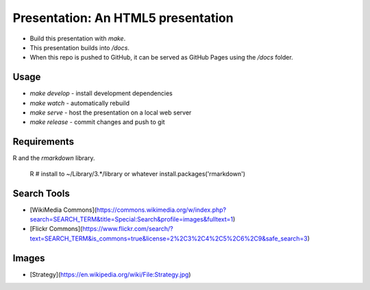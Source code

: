 Presentation: An HTML5 presentation
===================================

- Build this presentation with `make`.
- This presentation builds into `/docs`.
- When this repo is pushed to GitHub, it can be served as GitHub Pages using the `/docs` folder.

Usage
-----

- `make develop` - install development dependencies
- `make watch` - automatically rebuild
- `make serve` - host the presentation on a local web server
- `make release` - commit changes and push to git

Requirements
------------

R and the `rmarkdown` library.

    R
    # install to ~/Library/3.*/library or whatever
    install.packages('rmarkdown')

Search Tools
------------

- [WikiMedia Commons](https://commons.wikimedia.org/w/index.php?search=SEARCH_TERM&title=Special:Search&profile=images&fulltext=1)
- [Flickr Commons](https://www.flickr.com/search/?text=SEARCH_TERM&is_commons=true&license=2%2C3%2C4%2C5%2C6%2C9&safe_search=3)

Images
------

- [Strategy](https://en.wikipedia.org/wiki/File:Strategy.jpg)
